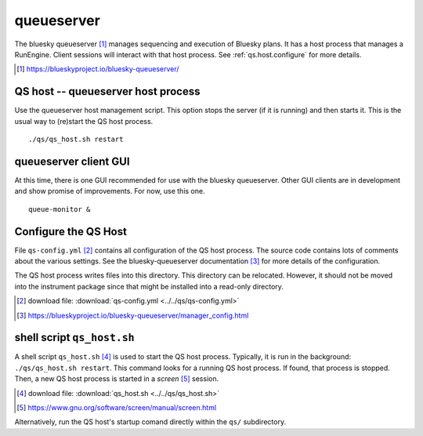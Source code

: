 .. _qs:

queueserver
===========

The bluesky queueserver [#]_ manages sequencing and execution of Bluesky plans.
It has a host process that manages a RunEngine. Client sessions will interact
with that host process.  See :ref:`qs.host.configure` for more details.

.. [#] https://blueskyproject.io/bluesky-queueserver/

.. _qs.host:

QS host -- queueserver host process
-----------------------------------

Use the queueserver host management script.  This option stops the server (if it
is running) and then starts it.  This is the usual way to (re)start the QS host
process.

::

    ./qs/qs_host.sh restart

.. _qs.client:

queueserver client GUI
----------------------

At this time, there is one GUI recommended for use with the bluesky queueserver.
Other GUI clients are in development and show promise of improvements.  For now,
use this one.

::

    queue-monitor &

.. _qs.host.configure:

Configure the QS Host
---------------------

File ``qs-config.yml`` [#]_ contains all configuration of the QS host process.
The source code contains lots of comments about the various settings. See the
bluesky-queueserver documentation [#]_ for more details of the configuration.

The QS host process writes files into this directory. This directory can be
relocated. However, it should not be moved into the instrument package since
that might be installed into a read-only directory.

.. [#] download file: :download:`qs-config.yml <../../qs/qs-config.yml>`
.. [#] https://blueskyproject.io/bluesky-queueserver/manager_config.html

shell script ``qs_host.sh``
---------------------------

A shell script ``qs_host.sh`` [#]_ is used to start the QS host process. Typically,
it is run in the background: ``./qs/qs_host.sh restart``. This command looks for
a running QS host process.  If found, that process is stopped.  Then, a new QS
host process is started in a *screen* [#]_ session.

.. [#] download file: :download:`qs_host.sh <../../qs/qs_host.sh>`
.. [#] https://www.gnu.org/software/screen/manual/screen.html

.. code-block:: bash
    :linenos:

    (bstest) $ ./qs/qs_host.sh help
    Usage: qs_host.sh {start|stop|restart|status|checkup|console|run} [NAME]

        COMMANDS
            console   attach to process console if process is running in screen
            checkup   check that process is running, restart if not
            restart   restart process
            run       run process in console (not screen)
            start     start process
            status    report if process is running
            stop      stop process

        OPTIONAL TERMS
            NAME      name of process (default: bluesky_queueserver-)

Alternatively, run the QS host's startup comand directly within the ``qs/``
subdirectory.

.. code-block:: bash
    :linenos:

    cd ./qs
    start-re-manager --config=./qs-config.yml
